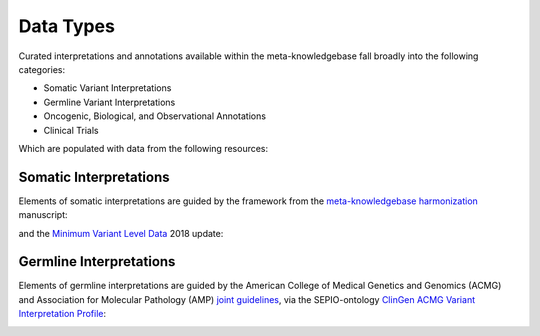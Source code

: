 Data Types
==========

Curated interpretations and annotations available within the meta-knowledgebase fall 
broadly into the following categories:

* Somatic Variant Interpretations
* Germline Variant Interpretations
* Oncogenic, Biological, and Observational Annotations
* Clinical Trials

Which are populated with data from the following resources:

.. image:: /images/information_types.png

Somatic Interpretations
-----------------------

Elements of somatic interpretations are guided by the framework from the
`meta-knowledgebase harmonization`_ manuscript: 

.. image:: /images/harmonization.png

and the `Minimum Variant Level Data`_ 2018 update:

.. image:: /images/MVLD.jpg


Germline Interpretations
------------------------

Elements of germline interpretations are guided by the American College of Medical 
Genetics and Genomics (ACMG) and Association for Molecular Pathology (AMP) `joint
guidelines`_, via the SEPIO-ontology `ClinGen ACMG Variant Interpretation Profile`_:

.. image:: /images/SEPIO-ClinGenProfile.png


.. _`meta-knowledgebase harmonization`: https://www.biorxiv.org/content/early/2018/10/19/366856
.. _`Minimum Variant Level Data`: https://www.ncbi.nlm.nih.gov/pmc/articles/PMC5728662/
.. _`joint guidelines`: https://www.acmg.net/docs/standards_guidelines_for_the_interpretation_of_sequence_variants.pdf
.. _`ClinGen ACMG Variant Interpretation Profile`: https://github.com/monarch-initiative/SEPIO-ontology/wiki/The-ClinGen-ACMG-Variant-Interpretation-Profile